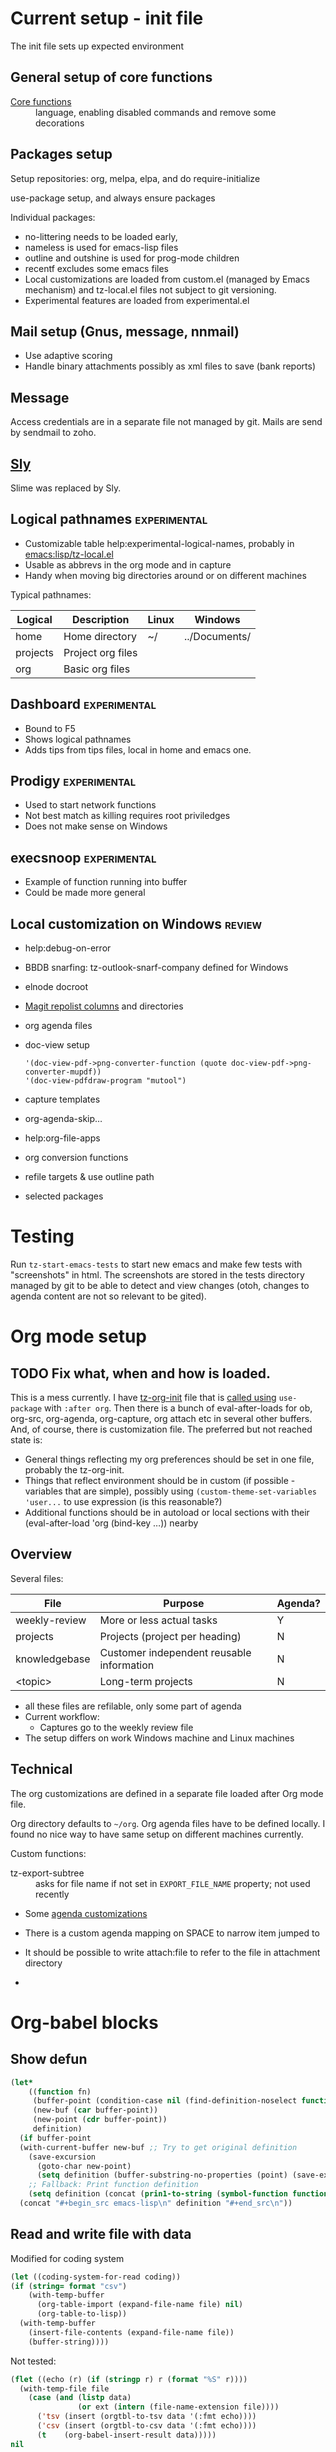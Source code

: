 * Current setup - init file
The init file sets up expected environment

** General setup of core functions
- [[file:init.el::;;;%20Personal%20settings%20and%20preferences%20for%20core%20functions][Core functions]] :: language, enabling disabled commands and remove some decorations

** Packages setup

Setup repositories: org, melpa, elpa, and do require-initialize

use-package setup, and always ensure packages

Individual packages:
+ no-littering needs to be loaded early,
+ nameless is used for emacs-lisp files
+ outline and outshine is used for prog-mode children
+ recentf excludes some emacs files
+ Local customizations are loaded from custom.el (managed by Emacs
  mechanism) and tz-local.el files not subject to git versioning.
+ Experimental features are loaded from experimental.el

** Mail setup (Gnus, message, nnmail)
- Use adaptive scoring
- Handle binary attachments possibly as xml files to save (bank reports)

** Message
Access credentials are in a separate file not managed by git. Mails are send by sendmail to zoho.

** [[file:init.el::(use-package%20"sly"][Sly]]
Slime was replaced by Sly.

** Logical pathnames                                           :experimental:
- Customizable table help:experimental-logical-names, probably in [[emacs:lisp/tz-local.el]]
- Usable as abbrevs in the org mode and in capture
- Handy when moving big directories around or on different machines

Typical pathnames:
| Logical  | Description       | Linux | Windows       |
|----------+-------------------+-------+---------------|
| home     | Home directory    | ~/    | ../Documents/ |
| projects | Project org files |       |               |
| org      | Basic org files   |       |               |

** Dashboard                                                   :experimental:
- Bound to F5
- Shows logical pathnames
- Adds tips from tips files, local in home and emacs one.

** Prodigy                                                     :experimental:
- Used to start network functions
- Not best match as killing requires root priviledges
- Does not make sense on Windows

** execsnoop                                                   :experimental:
- Example of function running into buffer
- Could be made more general

** Local customization on Windows                                    :review:
- help:debug-on-error
- BBDB snarfing: tz-outlook-snarf-company defined for Windows
- elnode docroot
- [[file:lisp/custom.el::'(magit-repolist-columns][Magit repolist columns]] and directories
- org agenda files
- doc-view setup
  #+BEGIN_SRC elisp
    '(doc-view-pdf->png-converter-function (quote doc-view-pdf->png-converter-mupdf))
    '(doc-view-pdfdraw-program "mutool")
  #+END_SRC
- capture templates
- org-agenda-skip...
- help:org-file-apps
- org conversion functions
- refile targets & use outline path
- selected packages

* Testing
Run =tz-start-emacs-tests= to start new emacs and make few tests with "screenshots" in html. The screenshots are stored in the tests directory managed by git to be able to detect and view changes (otoh, changes to agenda content are not so relevant to be gited).

* Org mode setup
  :PROPERTIES:
  :ID:       73de2854-72eb-4d80-a7a9-af2771d6a7fe
  :END:

** TODO Fix what, when and how is loaded.
This is a mess currently.  I have [[file:list/tz-org-init.el][tz-org-init]] file that is [[emacs:init.el::(use-package tz-org-init][called using]] =use-package= with =:after org=. Then there is a bunch of eval-after-loads for ob, org-src, org-agenda, org-capture, org attach etc in several other buffers. And, of course, there is customization file. The preferred but not reached state is:
- General things reflecting my org preferences should be set in one file, probably the tz-org-init.
- Things that reflect environment should be in custom (if possible - variables that are simple), possibly using =(custom-theme-set-variables 'user...= to use expression (is this reasonable?)
- Additional functions should be in autoload or local sections with their (eval-after-load 'org (bind-key ...)) nearby

** Overview

Several files:
| File          | Purpose                                   | Agenda? |
|---------------+-------------------------------------------+---------|
| weekly-review | More or less actual tasks                 | Y       |
| projects      | Projects (project per heading)            | N       |
| knowledgebase | Customer independent reusable information | N       |
| <topic>       | Long-term projects                        | N       |

- all these files are refilable, only some part of agenda
- Current workflow:
  + Captures go to the weekly review file


- The setup differs on work Windows machine and Linux machines


** Technical
The org customizations are defined in a separate file loaded after Org mode file.

Org directory defaults to =~/org=. Org agenda files have to be defined locally. I found no nice way to have same setup on different machines currently.

 Custom functions:
 - tz-export-subtree :: asks for file name if not set in =EXPORT_FILE_NAME= property; not used recently

 - Some [[file:lisp/tz-org-init.el::;;;%20Org%20agenda%20random%20variable%20setup][agenda customizations]]
 - There is a custom agenda mapping on SPACE to narrow item jumped to
 - It should be possible to write attach:file to refer to the file in attachment directory

 -
* Org-babel blocks
  :PROPERTIES:
  :header-args: :exports both
  :END:
** Show defun
#+NAME: show-defun
#+BEGIN_SRC emacs-lisp :var fn='5x5 :results raw
  (let*
      ((function fn)
       (buffer-point (condition-case nil (find-definition-noselect function nil) (error nil)))
       (new-buf (car buffer-point))
       (new-point (cdr buffer-point))
       definition)
    (if buffer-point
	(with-current-buffer new-buf ;; Try to get original definition
	  (save-excursion
	    (goto-char new-point)
	    (setq definition (buffer-substring-no-properties (point) (save-excursion (end-of-defun) (point))))))
      ;; Fallback: Print function definition
      (setq definition (concat (prin1-to-string (symbol-function function)) "\n")))
    (concat "#+begin_src emacs-lisp\n" definition "#+end_src\n"))
#+END_SRC

** Read and write file with data
 Modified for coding system
 #+NAME: read
 #+BEGIN_SRC emacs-lisp :var file="" :var format="" :var coding=()
   (let ((coding-system-for-read coding))
   (if (string= format "csv")
       (with-temp-buffer
         (org-table-import (expand-file-name file) nil)
         (org-table-to-lisp))
     (with-temp-buffer
       (insert-file-contents (expand-file-name file))
       (buffer-string))))
 #+END_SRC
 #+CALL: read(file="c:/Users/tzellerin/Documents/kalkulace_rizik.csv", format="csv", coding='cp1250)

 Not tested:
 #+NAME: write
 #+BEGIN_SRC emacs-lisp :var data="" :var file="" :var ext='()
   (flet ((echo (r) (if (stringp r) r (format "%S" r))))
     (with-temp-file file
       (case (and (listp data)
                  (or ext (intern (file-name-extension file))))
         ('tsv (insert (orgtbl-to-tsv data '(:fmt echo))))
         ('csv (insert (orgtbl-to-csv data '(:fmt echo))))
         (t    (org-babel-insert-result data)))))
   nil
 #+END_SRC

** Plotting with R
 #+NAME: R-plot
 #+BEGIN_SRC R :var data=R-plot-example-data :results graphics :file test.png
   plot(data)
 #+END_SRC

 #+RESULTS: R-plot
 [[file:test.png]]

#+NAME: R-plot-example-data
| 1 | 4 |
| 2 | 5 |
| 3 | 6 |

** Headline references

#+NAME: headline
 #+BEGIN_SRC emacs-lisp :var headline=top :var file='()
   (save-excursion
     (when file (get-file-buffer file))
     (org-open-link-from-string (org-make-link-string headline))
     (save-restriction
       (org-narrow-to-subtree)
       (buffer-string)))
 #+END_SRC

** Tables
 #+NAME: all-to-string
 #+BEGIN_SRC emacs-lisp :var tbl='()
   (defun all-to-string (tbl)
     (if (listp tbl)
         (mapcar #'all-to-string tbl)
       (if (stringp tbl)
           tbl
         (format "%s" tbl))))
   (all-to-string tbl)
 #+END_SRC


*** Convert last column of a table to checked columns                 :emacs:
   :PROPERTIES:
   :Effort:   1:00
   :END:

Convert a table with same data in all columns except last one to a
table where individual options for column are in columns, and X
indicates if given line exists or not.

#+NAME: rows-to-column-check
#+BEGIN_SRC emacs-lisp :var data=rows-to-cols-test :colnames no
  (let (rows vals res)
    (dolist (row (cdr data))
      (cl-pushnew (butlast row) rows
                  :test #'equal)
      (cl-pushnew (car (last row)) vals))
    (setq vals (nreverse vals))
    (dolist (row rows)
      (push (append row
                    (mapcar (lambda (val)
                              (if (member (append row (list val)) data)
                                  "X" ""))
                            vals))
            res))
    `((,@(butlast (car data)) ,@vals) hline  ,@res))
#+END_SRC

#+RESULTS: rows-to-column-check
| f   | B   | 1 | 2 |
|-----+-----+---+---|
| foo | bar | X | X |
| foo | bah |   | X |

Example source
#+TBLNAME:rows-to-cols-test
| f   | B   | res |
|-----+-----+-----|
| foo | bar |   1 |
| foo | bar |   2 |
| foo | bah |   2 |

produces the result

#+RESULTS: rows-to-cols
| f   | B   | 1 | 2 |
|-----+-----+---+---|
| foo | bar | X | X |
| foo | bah |   | X |



* Improvement plans
* Workflow specific things
  :PROPERTIES:
  :ID:       5dc78da1-07a9-49b4-888c-edcb4c8c4cbe
  :END:
#+BEGIN_SRC elisp
  (defvar vpn-status )

  (define-minor-mode vpn-mode "Access network via VPN"
    :global t
    (if vpn-mode
	(make-comint "Cisco VPN" "c:/Program Files (x86)/Cisco Systems/VPN Client/vpnclient.exe" nil "connect" "CZ")
      (make-comint "Cisco VPN" "c:/Program Files (x86)/Cisco Systems/VPN Client/vpnclient.exe" nil "disconnect")))

  (defun vpn-info ()
    (interactive)
    (switch-to-buffer
     (make-comint "Cisco VPN" "c:/Program Files (x86)/Cisco Systems/VPN Client/vpnclient.exe" nil "stat")))

  (defvar vpn-major-mode-keywords
    '((("VPN tunnel information" . 'bold)
       ("VPN traffic summary" . 'bold)
       ("Configured routes" . 'bold)
       ("^\\([A-Z].*:\\) \\(.*\\)" (1 'font-lock-keyword-face) (2 'font-lock-function-name-face)))))

  (define-derived-mode vpn-major-mode special-mode "VPN info"
    "???"
    (setq font-lock-defaults vpn-major-mode-keywords))
#+END_SRC


* Capture principles and workflow                                  :captures:
  :PROPERTIES:
  :ID:       26876e25-8094-4383-9e00-12bfb67c3a73
  :END:
Expected types of entries:
- interruption :: someone comes and asks, no followup needed. Clock
                  should be stopped/restarted during that, if
                  billable, category should be set as well (or
                  refile). Can turn into todo or KB item as it goes.
- scheduled interruption :: e.g., lunch, meeting - can be preplanned
     and clocked in from agenda, otherwise same.
- todo task :: something to be done later - needs TODO flag, may or may not be refiled
  immediately or later.
- information to keep :: does not need to have TODO, but should have
     immediately relevant tag. Can come from different sources (web, ...)
- research :: a TODO originally that becomes KB item.
- meeting minutes :: scheduled or unscheduled interruption
Obsolete:
- Journal :: Add note to the beginning of the =~/journal.org= under 2018 - is it used?
- Flagging :: into weekly review, specialized form for several
               possible sources. Apparently should be possible to have
               is as a task as well as a KB item.

 Refile targets:
- Current buffer and all agenda files, more or less random depth (bigger for current file).

Work conventions:
- Category is used for project codes
